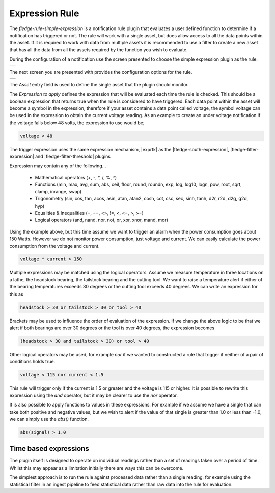 .. Images
.. |expression_1| image:: images/expression_1.jpg
.. |expression_2| image:: images/expression_2.jpg

.. |exprtk| raw:: html

   <a href="http://www.partow.net/programming/exprtk/index.html">ExprTk</a>

.. |fledge-south-expression| raw:: html

   <a href="../fledge-south-Expression/index.html">fledge-south-expression</a>

.. |fledge-filter-threshold| raw:: html

   <a href="../fledge-filter-threshold/index.html">fledge-filter-threshold</a>


.. |fledge-filter-expression| raw:: html

   <a href="../fledge-filter-expression/index.html">fledge-filter-expression</a>

Expression Rule
===============

The *fledge-rule-simple-expression* is a notification rule plugin that evaluates a user defined function to determine if a notification has triggered or not. The rule will work with a single asset, but does allow access to all the data points within the asset. If it is required to work with data from multiple assets it is recommended to use a filter to create a new asset that has all the data from all the assets required by the function you wish to evaluate.

During the configuration of a notification use the screen presented to choose the simple expression plugin as the rule.

+----------------+
| |expression_1| |
+----------------+

The next screen you are presented with provides the configuration options for the rule.

+----------------+
| |expression_2| |
+----------------+

The *Asset* entry field is used to define the single asset that the plugin should monitor.

The *Expression to apply* defines the expression that will be evaluated each time the rule is checked. This should be a boolean expression that returns true when the rule is considered to have triggered. Each data point within the asset will become a symbol in the expression, therefore if your asset contains a data point called voltage, the symbol voltage can be used in the expression to obtain the current voltage reading. As an example to create an under voltage notification if the voltage falls below 48 volts, the expression to use would be;

.. code-block:: console

   voltage < 48

The trigger expression uses the same expression mechanism, |exprtk|  as the
|fledge-south-expression|, |fledge-filter-expression| and |fledge-filter-threshold| plugins

Expression may contain any of the following...

  - Mathematical operators (+, -, \*, /, %, ^)

  - Functions (min, max, avg, sum, abs, ceil, floor, round, roundn, exp, log, log10, logn, pow, root, sqrt, clamp, inrange, swap)

  - Trigonometry (sin, cos, tan, acos, asin, atan, atan2, cosh, cot, csc, sec, sinh, tanh, d2r, r2d, d2g, g2d, hyp)

  - Equalities & Inequalities (=, ==, <>, !=, <, <=, >, >=)

  - Logical operators (and, nand, nor, not, or, xor, xnor, mand, mor)

Using the example above, but this time assume we want to trigger an alarm when the power consumption goes about 150 Watts. However we do not monitor power consumption, just voltage and current. We can easily calculate the power consumption from the voltage and current.

.. code-block:: console

   voltage * current > 150

Multiple expressions may be matched using the logical operators. Assume we measure temperature in three locations on a lathe, the headstock bearing, the tailstock bearing and the cutting tool. We want to raise a temperature alert if either of the bearing temperatures exceeds 30 degrees or the cutting tool exceeds 40 degrees. We can write an expression for this as

.. code-block:: console

   headstock > 30 or tailstock > 30 or tool > 40

Brackets may be used to influence the order of evaluation of the expression. If we change the above logic to be that we alert if both bearings are over 30 degrees or the tool is over 40 degrees, the expression becomes

.. code-block:: console

   (headstock > 30 and tailstock > 30) or tool > 40

Other logical operators may be used, for example *nor* if we wanted to constructed a rule that trigger if neither of a pair of conditions holds true.

.. code-block:: console

   voltage < 115 nor current < 1.5

This rule will trigger only if the current is 1.5 or greater and the voltage is 115 or higher. It is possible to rewrite this expression using the *and* operator, but it may be clearer to use the *nor* operator.

It is also possible to apply functions to values in these expressions. For example if we assume we have a single that can take both positive and negative values, but we wish to alert if the value of that single is greater than 1.0 or less than -1.0, we can simply use the *abs()* function.

.. code-block:: console

   abs(signal) > 1.0

Time based expressions
----------------------

The plugin itself is designed to operate on individual readings rather than a set of readings taken over a period of time. Whilst this may appear as a limitation initially there are ways this can be overcome.

The simplest approach is to run the rule against processed data rather than a single reading, for example using the statistical filter in an ingest pipeline to feed statistical data rather than raw data into the rule for evaluation.
